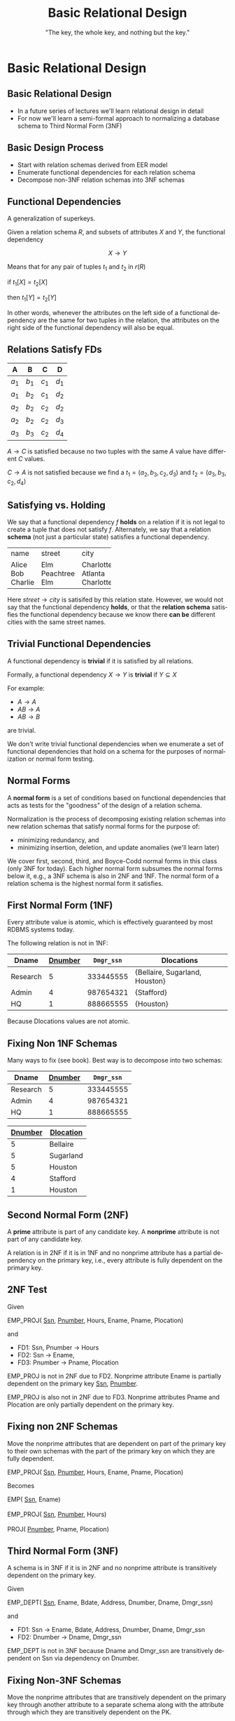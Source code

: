 #+TITLE:     Basic Relational Design
#+AUTHOR:    "The key, the whole key, and nothing but the key."
#+EMAIL:
#+DATE:
#+DESCRIPTION:
#+KEYWORDS:
#+LANGUAGE:  en
#+OPTIONS: H:2 toc:nil num:t ^:{}
#+LaTeX_CLASS: beamer
#+LaTeX_CLASS_OPTIONS: [smaller]
#+BEAMER_FRAME_LEVEL: 2
#+COLUMNS: %40ITEM %10BEAMER_env(Env) %9BEAMER_envargs(Env Args) %4BEAMER_col(Col) %10BEAMER_extra(Extra)
#+LaTeX_HEADER: \setbeamertemplate{footline}[frame number]
#+LaTeX_HEADER: \hypersetup{colorlinks=true,urlcolor=blue}
#+LaTeX_HEADER: \logo{\includegraphics[height=.75cm]{GeorgiaTechLogo-black-gold.png}}

* Basic Relational Design

**  Basic Relational Design

- In a future series of lectures we'll learn relational design in detail
- For now we'll learn a semi-formal approach to normalizing a database schema to Third Normal Form (3NF)

** Basic Design Process

- Start with relation schemas derived from EER model
- Enumerate functional dependencies for each relation schema
- Decompose non-3NF relation schemas into 3NF schemas

** Functional Dependencies

A generalization of superkeys.

Given a relation schema $R$, and subsets of attributes $X$ and $Y$, the functional dependency

$$
X \rightarrow Y
$$

Means that for any pair of tuples $t_1$ and $t_2$ in $r(R)$

#+BEGIN_CENTER
if $t_1[X] = t_2[X]$

then $t_1[Y] = t_2[Y]$
#+END_CENTER

In other words, whenever the attributes on the left side of a functional dependency are the same for two tuples in the relation, the attributes on the right side of the functional dependency will also be equal.

** Relations *Satisfy* FDs

#+ATTR_LATEX: :align |c|c|c|c|
|-------+-------+-------+-------|
| A     | B     | C     | D     |
|-------+-------+-------+-------|
| $a_1$ | $b_1$ | $c_1$ | $d_1$ |
| $a_1$ | $b_2$ | $c_1$ | $d_2$ |
| $a_2$ | $b_2$ | $c_2$ | $d_2$ |
| $a_2$ | $b_2$ | $c_2$ | $d_3$ |
| $a_3$ | $b_3$ | $c_2$ | $d_4$ |
|-------+-------+-------+-------|


$A \rightarrow C$ is satisfied because no two tuples with the same $A$ value have different $C$ values.

$C \rightarrow A$ is not satisfied because we find a
$t_1 = (a_2, b_3, c_2, d_3)$ and
$t_2 = (a_3, b_3, c_2, d_4)$

** Satisfying vs. Holding

We say that a functional dependency $f$ *holds* on a relation if it is not legal to create a tuple that does not satisfy $f$. Alternately, we say that a relation *schema* (not just a particular state) satisfies a functional dependency.

+---------+-----------+-----------+
| name    | street    | city      |
+---------+-----------+-----------+
| Alice   | Elm       | Charlotte |
| Bob     | Peachtree | Atlanta   |
| Charlie | Elm       | Charlotte |
+---------+-----------+-----------+

Here $street \rightarrow city$ is satisifed by this relation state. However, we would not say that the functional dependency *holds*, or that the *relation schema* satisfies the functional dependency because we know there *can be* different cities with the same street names.

** Trivial Functional Dependencies

A functional dependency is *trivial* if it is satisfied by all relations.

Formally, a functional dependency $X \rightarrow Y$ is **trivial** if $Y \subseteq X$

For example:

- $A \rightarrow A$
- $AB \rightarrow A$
- $AB \rightarrow B$


are trivial.

We don't write trivial functional dependencies when we enumerate a set of functional dependencies that hold on a schema for the purposes of normalization or normal form testing.

** Normal Forms

A *normal form* is a set of conditions based on functional dependencies that acts as tests for the "goodness" of the design of a relation schema.

Normalization is the process of decomposing existing relation schemas into new relation schemas that satisfy normal forms for the purpose of:

- minimizing redundancy, and
- minimizing insertion, deletion, and update anomalies (we'll learn later)

We cover first, second, third, and Boyce-Codd normal forms in this class (only 3NF for today). Each higher normal form subsumes the normal forms below it, e.g., a 3NF schema is also in 2NF and 1NF. The normal form of a relation schema is the highest normal form it satisfies.

** First Normal Form (1NF)

Every attribute value is atomic, which is effectively guaranteed by most RDBMS systems today.

The following relation is not in 1NF:

#+ATTR_LATEX: :align |c|c|c|c|
|----------+-----------+------------+--------------------------------|
| Dname    | _Dnumber_ | ~Dmgr_ssn~ | Dlocations                     |
|----------+-----------+------------+--------------------------------|
| Research |         5 |  333445555 | {Bellaire, Sugarland, Houston} |
| Admin    |         4 |  987654321 | {Stafford}                     |
| HQ       |         1 |  888665555 | {Houston}                      |
|----------+-----------+------------+--------------------------------|

Because Dlocations values are not atomic.

** Fixing Non 1NF Schemas

Many ways to fix (see book). Best way is to decompose into two schemas:

#+ATTR_LATEX: :align |c|c|c|
|----------+-----------+------------|
| Dname    | _Dnumber_ | ~Dmgr_ssn~ |
|----------+-----------+------------|
| Research |         5 |  333445555 |
| Admin    |         4 |  987654321 |
| HQ       |         1 |  888665555 |
|----------+-----------+------------|

#+ATTR_LATEX: :align |c|c|c|
|----------------+------------------|
| _Dnumber_      | _Dlocation_      |
|----------------+------------------|
| 5              | Bellaire         |
| 5              | Sugarland        |
| 5              | Houston          |
| 4              | Stafford         |
| 1              | Houston          |
|----------------+------------------|

** Second Normal Form (2NF)

A *prime* attribute is part of any candidate key. A *nonprime* attribute is not part of any candidate key.

A relation is in 2NF if it is in 1NF and no nonprime attribute has a partial dependency on the primary key, i.e., every attribute is fully dependent on the primary key.

** 2NF Test

Given

#+BEGIN_VERSE
EMP_PROJ( _Ssn_, _Pnumber_, Hours, Ename, Pname, Plocation)
#+END_VERSE

and

- FD1: Ssn, Pnumber $\rightarrow$ Hours
- FD2: Ssn $\rightarrow$ Ename,
- FD3: Pnumber $\rightarrow$ Pname, Plocation

EMP_PROJ is not in 2NF due to FD2. Nonprime attribute Ename is partially dependent on the primary key _Ssn_, _Pnumber_.

EMP_PROJ is also not in 2NF due to FD3. Nonprime attributes Pname and Plocation are only partially dependent on the primary key.

** Fixing non 2NF Schemas

Move the nonprime attributes that are dependent on part of the primary key to their own schemas with the part of the primary key on which they are fully dependent.

#+BEGIN_VERSE
EMP_PROJ( _Ssn_, _Pnumber_, Hours, Ename, Pname, Plocation)
#+END_VERSE

Becomes

#+BEGIN_VERSE
EMP( _Ssn_, Ename)

EMP_PROJ( _Ssn_, _Pnumber_, Hours)

PROJ( _Pnumber_, Pname, Plocation)
#+END_VERSE

** Third Normal Form (3NF)

A schema is in 3NF if it is in 2NF and no nonprime attribute is transitively dependent on the primary key.

Given

#+BEGIN_VERSE
EMP_DEPT( _Ssn_, Ename, Bdate, Address, Dnumber, Dname, Dmgr_ssn)
#+END_VERSE

and

- FD1: Ssn $\rightarrow$ Ename, Bdate, Address, Dnumber, Dname, Dmgr_ssn
- FD2: Dnumber $\rightarrow$ Dname, Dmgr_ssn

EMP_DEPT is not in 3NF because Dname and Dmgr_ssn are transitively dependent on Ssn via dependency on Dnumber.

** Fixing Non-3NF Schemas

Move the nonprime attributes that are transitively dependent on the primary key through another attribute to a separate schema along with the attribute through which they are transitively dependent on the PK.

#+BEGIN_VERSE
EMP_DEPT( _Ssn_, Ename, Bdate, Address, Dnumber, Dname, Dmgr_ssn)
#+END_VERSE

becomes


#+BEGIN_VERSE
EMP( _Ssn_, Ename, Bdate, Address, Dnumber)

DEPT( _Dnumber_, Dname, Dmgr_ssn)
#+END_VERSE


Note that a natural join on Dnumber will recover the original relation.

** Basic Relational Design Summary

- Every relation must have a key, and the 1NF assumption of the relational model asures that attributes are atomic. (Dont' "hide" extra information in strings!)

    - "The key,"


- A relation is in 2NF if it is in 1NF and no nonprime attribute has a partial dependency on the primary key, i.e., every attribute is fully dependent on the primary key.

    - "the whole key,"

- A schema is in 3NF if it is in 2NF and no nonprime attribute is transitively dependent on the primary key.

    - "and nothing but the key.

Normalize relations schemas by decomposing according to problematic functional dependencies.
